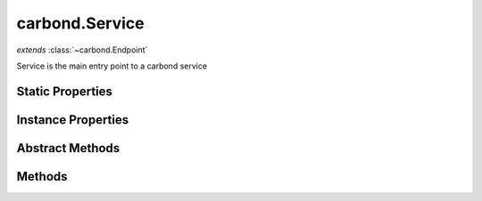 .. class:: carbond.Service
    :heading:

.. |br| raw:: html

   <br />

===============
carbond.Service
===============
*extends* :class:`~carbond.Endpoint`

Service is the main entry point to a carbond service

Static Properties
-----------------

.. class:: carbond.Service
    :noindex:
    :hidden:

    .. attribute:: ALL_METHODS

       :inheritedFrom: :class:`~carbond.Endpoint`
       :type: Object
       :required:

       A list of all HTTP methods recognized by carbond


Instance Properties
-------------------

.. class:: carbond.Service
    :noindex:
    :hidden:

    .. attribute:: adminRoot

       :type: string
       :default: ``'/service-admin'``

       The "administrative" root URL path component (this is only enabled if the "swagger" command line option is present)


    .. attribute:: allowUnauthenticated

       :inheritedFrom: :class:`~carbond.Endpoint`
       :type: string[]
       :required:

       Skip authentication for the HTTP methods listed on this endpoint


    .. attribute:: apiRoot

       :type: string
       :default: undefined

       The root component of the URL path component. This will be prepended to any routes that are yielded by the :class:`~carbond.Endpoint` tree.


    .. attribute:: authenticator

       :type: :class:`~carbond.security.Authenticator`
       :default: undefined

       The root authenticator. If present, all requests will be passed through the authenticator resulting in a 401 if authentication fails.


    .. attribute:: cluster

       :type: boolean
       :default: false

       Whether or not to use Node's ``cluster`` module


    .. attribute:: cmdargs

       :type: Object
       :default: ``{}``

       Additional command line argument definitions (will be merged into :class:`~carbond.Service.defaultCmdargs`)


    .. attribute:: corsEnabled

       :type: boolean
       :default: ``true``

       Flag determining whether CORS is enabled


    .. attribute:: db

       :type: Object
       :required:

       The connection object for :attr:`~carbond.Service.dbUri`


    .. attribute:: dbs

       :type: Object.<string, Object>
       :required:

       The connection objects for :attr:`~carbond.Service.dbUri`. The keys for this object will mirror those in :attr:`~carbond.Service.dbUri`, while the values will be the connection objects themselves.


    .. attribute:: dbUri

       :type: string
       :required:

       The database URI to connect to at startup (currently restricted to MongoDB)


    .. attribute:: dbUris

       :type: Object.<string, string>
       :required:

       Database URIs to connect to at startup (currently restricted to MongoDB)


    .. attribute:: defaultCmdargs

       :type: Object
       :default: ``{...}``

       The default command line arguments definition. :class:`~carbond.Service#cmdargs` can be used to extend the default set of command line arguments.


    .. attribute:: defaultDocgenOptions

       :type: Object
       :default: ``{...}``

       Default options for the "aglio" documentation generator

       .. csv-table::
          :class: details-table
          :header: "Name", "Type", "Default", "Description"
          :widths: 10, 10, 10, 10

          defaultDocgenOptions['github-flavored-markdown'], ``Object``, ````{}````, undefined
          defaultDocgenOptions['api-blueprint'], ``Object``, ````{}````, undefined
          defaultDocgenOptions['aglio'], ``Object``, ````{}````, undefined



    .. attribute:: description

       :type: string
       :default: ``'This is a Service'``

       A short description of this service


    .. attribute:: endpoints

       :type: Object
       :default: ``{}``

       The endpoint tree. Note, keys in the endpoint tree will be used to construct routes to the various :class:`~carbond.Operation`s servicing requests for an individual :class:`~carbond.Endpoint`.


    .. attribute:: env

       :type: string
       :required:

       carbond.DEFAULT_ENV}


    .. attribute:: errorHandlingMiddleware

       :type: function()[]
       :default: ``[]``

       Middleware that will be invoked in the event that an error is thrown. Error-handling middleware function signatures should conform to ``fn(err, req, res, next)``.


    .. attribute:: errors

       :type: Object
       :default: ``HttpErrors``

       A shortcut reference to the ``@carbon-io/http-errors`` module to be accessed using the service reference available throughout the ``carbond`` component hierarchy


    .. attribute:: fiberPoolSize

       :type: number
       :default: ``120``

       Sets the pool size for the underlying ``fibers`` module. Note, a new fiber will be created and destroyed for every fiber created beyond the pool size. If this occurs regularly, it can lead to significant performance degradation. While the default should usually suffice, this parameter should be tuned according to the expected number of concurrent requests.


    .. attribute:: generateOptionsMethodsInDocs

       :type: boolean
       :default: false

       Whether or not to include OPTIONS methods in static documentation


    .. attribute:: gracefulShutdown

       :type: boolean
       :default: ``true``

       Whether or not the service should gracefully shutdown when a stop is requested (i.e., whether or not open sockets should be allowed to timeout or severed immediately). The default for this is computed using :attr:`~carbond.DEFAULT_ENV` (e.g., ``DEFAULT_ENV === 'production'``).


    .. attribute:: hostname

       :type: string
       :default: ``'127.0.0.1'``

       The address that this service should listen on


    .. attribute:: logger

       :type: logging.Logger
       :default: ``{...}``

       The logger instance used by service log methods (e.g. undefined)


    .. attribute:: middleware

       :type: function()[]
       :default: ``[]``

       Middleware functions that will be executed via express before control is passed on to any :class:`~carbond.Operation`. Middleware function signatures should conform to ``fn(req, res, next)``.


    .. attribute:: noDocument

       :inheritedFrom: :class:`~carbond.Endpoint`
       :type: boolean
       :default: false

       Controls whether documentation for this endpoint is included in generated static documentation


    .. attribute:: numClusterWorkers

       :type: number
       :default: undefined

       The number of cluster workers to start. If left ``undefined`` or set to ``0``, it will be set to the number of CPUs present.


    .. attribute:: parameterParser

       :type: :class:`~carbond.ParameterParser`
       :default: ``o({_type: './ParameterParser'})``

       The parameter parser used to parse all incoming request parameters (i.e., query, header, body, and path). In most cases, the default parser should be sufficient.


    .. attribute:: parameters

       :inheritedFrom: :class:`~carbond.Endpoint`
       :type: Object.<string, carbond.OperationParameter>
       :required:

       Operation parameter definitions that apply to all operations supported by this endpoint. Note, these will be merged with any parameter definitions on the operations themselves and their parsed values will be passed to the handler via ``req.parameters[<parameter name>]``.


    .. attribute:: parent

       :inheritedFrom: :class:`~carbond.Endpoint`
       :type: :class:`~carbond.Endpoint`
       :ro:

       The parent endpoint for this endpoint in the endpoint tree


    .. attribute:: path

       :type: string
       :default: ``''``

       Since :class:`~carbond.Service` is itself an :class:`~carbond.Endpoint`, this can be used to set the URL path component that the service endpoint is accessible at


    .. attribute:: port

       :type: number
       :default: ``8888``

       The port that this service should bind


    .. attribute:: processUser

       :type: string
       :default: undefined

       If set, privileges will be dropped and the effective user for the process will be set to this


    .. attribute:: publicDirectories

       :type: Object.<string, string>
       :default: ``{}``

       Directories with static assets that should be exposed by the service. Keys are the URL paths under which these static assests should be served while values are the local filesystem paths at which the assets exist.


    .. attribute:: serverSocketTimeout

       :type: number
       :default: undefined

       The socket timeout for all incoming connections. Note, the system default is 2 minutes.


    .. attribute:: service

       :inheritedFrom: :class:`~carbond.Endpoint`
       :type: :class:`~carbond.Service`
       :ro:
       :deprecated:

       The root service object managing the endpoint tree. Getting a reference to this object is sometimes necessary or just convenient (i.e., HTTP error classes can be accessed via :attr:`~carbond.Service.errors`).


    .. attribute:: signalHandler

       :type: Object.<string, function()>
       :default: ``{...}``

       An object whose keys are signal names (e.g., "SIGINT") and whose values are functions invoked to handle the signal(s) corresponding to their aforementioned keys. Note, keys here can be a string of signal names delineated by spaces (e.g. "SIGINT SIGHUP"). In this case, the corresponding function will be called for any of the signals named in the key.


    .. attribute:: sslOptions

       :type: :class:`~carbond.SslOptions`
       :default: ``o({_type: './SslOptions'})``

       SSL options to use if running HTTPS


    .. attribute:: validateOutput

       :inheritedFrom: :class:`~carbond.Endpoint`
       :type: boolean
       :default: ``true``

       Controls whether or not response bodies are validated using the response :class:`~carbond.OperationResponse.schema` corresponding to the current response code


Abstract Methods
----------------

.. class:: carbond.Service
    :noindex:
    :hidden:

    .. function:: doStart(options)

        :param options: Parsed command line options
        :type options: Object
        :rtype: undefined

        Performs custom startup operations. This method will be called after initialization (e.g., database connections will be established and the endpoint tree will be built) but before the server's socket is bound. Override this method if your app requires further initialization.

    .. function:: doStop()

        :rtype: undefined

        Performs custom teardown operations. This method will be called first in the stop sequence.

Methods
-------

.. class:: carbond.Service
    :noindex:
    :hidden:

    .. function:: getOperation(method)

        :inheritedFrom: :class:`~carbond.Endpoint`
        :param method: The HTTP method corresponding to the operation to retrieve
        :type method: string
        :rtype: :class:`~carbond.Operation`

        Retrieves the operation instance corresponding to the passed HTTP method

    .. function:: getService()

        :inheritedFrom: :class:`~carbond.Endpoint`
        :rtype: :class:`~carbond.Service`

        Returns the root :class:`~carbond.Service` instance (note, this is preferred over accessing the ``service`` property itself)

    .. function:: isOperationAuthorized(method, user, req)

        :inheritedFrom: :class:`~carbond.Endpoint`
        :param method: The HTTP method corresponding to the operation that we are attempting to authorize
        :type method: string
        :param user: The user object
        :type user: Object
        :param req: The request object
        :type req: :class:`~carbond.Request`
        :returns: Whether of not the operation is authorized
        :rtype: boolean

        Tests whether an operation is authorized given a user (as returned by the root authenticator) and any :class:`~carbond.security.Acl` that may apply to this endpoint

    .. function:: logDebug()

        :rtype: undefined

        Log a message at the "debug" level

    .. function:: logError()

        :rtype: undefined

        Log a message at the "error" level

    .. function:: logFatal()

        :rtype: undefined

        Log a message at the "fatal" level

    .. function:: logInfo()

        :rtype: undefined

        Log a message at the "info" level

    .. function:: logTrace()

        :rtype: undefined

        Log a message at the "trace" level

    .. function:: logWarning()

        :rtype: undefined

        Log a message at the "warn" level

    .. function:: on(event, listener)

        :param event: [choices: "start", "stop"]
        :type event: String
        :param listener: Callback to fire when ``event`` occurs
        :type listener: function
        :rtype: EventEmitter

        Register a service event callback

    .. function:: once(event, listener)

        :param event: the event type [choices: "start", "stop"]
        :type event: String
        :param listener: callback to fire when ``event`` occurs
        :type listener: function
        :rtype: EventEmitter

        Register a service event callback that executes once

    .. function:: operations()

        :inheritedFrom: :class:`~carbond.Endpoint`
        :rtype: :class:`~carbond.Operation[]`

        Gathers all operations defined on this endpoint

    .. function:: options(req, res)

        :inheritedFrom: :class:`~carbond.Endpoint`
        :param req: The request object
        :type req: :class:`~carbond.Request`
        :param res: The response object
        :type res: :class:`~carbond.Response`
        :rtype: undefined

        Implements the OPTIONS method handler

    .. function:: removeAllListeners(event)

        :param event: the event type [choices: "start", "stop"]
        :type event: ...String
        :rtype: EventEmitter

        Remove all listeners. If ``event`` is passed, remove all listeners for that specific event (or events).

    .. function:: removeListener(event, listener)

        :param event: the event type [choices: "start", "stop"]
        :type event: String
        :param listener: callback to fire when ``event`` occurs
        :type listener: function
        :rtype: EventEmitter

        Remove a specific listener for a particular event.

    .. function:: start(options, cb)

        :param options: Parsed command line options
        :type options: Object
        :param cb: Async callback (this can be omitted if calling from within a Fiber)
        :type cb: function
        :throws: Error 
        :rtype: undefined

        Initializes and starts the service

    .. function:: stop(cb)

        :param cb: Async callback (this can be omitted if calling from within a Fiber)
        :type cb: function
        :rtype: undefined

        Stops the service

    .. function:: supportedMethods()

        :inheritedFrom: :class:`~carbond.Endpoint`
        :rtype: string[]

        Returns a list of HTTP methods supported by this endpoint
